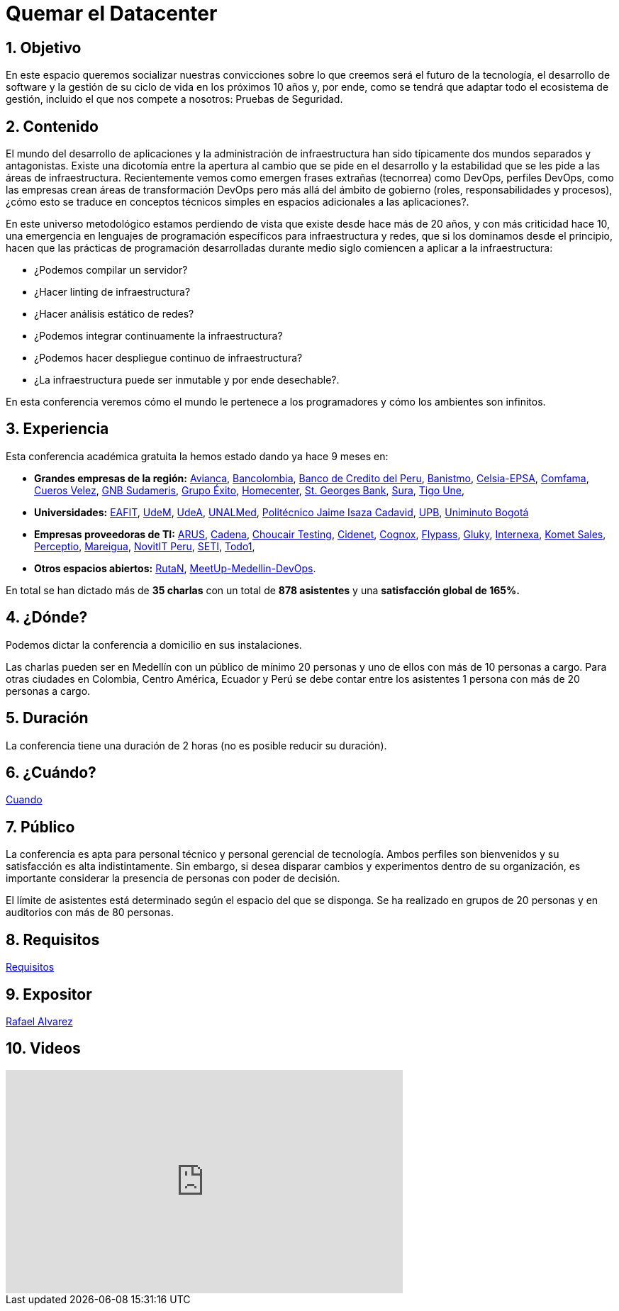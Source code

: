 :slug: eventos/quemar-el-datacenter/
:subtitle: De Mascotas a Ganado
:category: eventos
:description: Ésta página tiene como objetivo informar a los clientes sobre el servicio de conferencias ofrecido por Fluid Attacks. La presente conferencia tiene por objetivo socializar el futuro de la tecnología y el desarrollo de software en los próximos 10 años según la opinión de nuestros expertos.
:keywords: Fluid Attacks, Conferencia, Datacenter, Seguridad, Software, Tecnología.

= Quemar el Datacenter

== 1. Objetivo

En este espacio queremos socializar nuestras convicciones sobre lo que creemos
será el futuro de la tecnología, el desarrollo de +software+
y la gestión de su ciclo de vida en los próximos 10 años y, por ende,
como se tendrá que adaptar todo el ecosistema de gestión,
incluido el que nos compete a nosotros: Pruebas de Seguridad.

== 2. Contenido

El mundo del desarrollo de aplicaciones y la administración de infraestructura
han sido típicamente dos mundos separados y antagonistas.
Existe una dicotomía entre la apertura al cambio que se pide en el desarrollo
y la estabilidad que se les pide a las áreas de infraestructura.
Recientemente vemos como emergen frases extrañas (tecnorrea) como +DevOps+,
perfiles +DevOps+, como las empresas crean áreas de transformación +DevOps+
pero más allá del ámbito de gobierno (roles, responsabilidades y procesos),
¿cómo esto se traduce en conceptos técnicos simples
en espacios adicionales a las aplicaciones?.

En este universo metodológico estamos perdiendo de vista que existe
desde hace más de 20 años, y con más criticidad hace 10,
una emergencia en lenguajes de programación específicos
para infraestructura y redes, que si los dominamos desde el principio,
hacen que las prácticas de programación desarrolladas durante medio siglo
comiencen a aplicar a la infraestructura:

* ¿Podemos compilar un servidor?
* ¿Hacer linting de infraestructura?
* ¿Hacer análisis estático de redes?
* ¿Podemos integrar continuamente la infraestructura?
* ¿Podemos hacer despliegue continuo de infraestructura?
* ¿La infraestructura puede ser inmutable y por ende desechable?.

En esta conferencia veremos cómo el mundo le pertenece a los programadores y
cómo los ambientes son infinitos.


== 3. Experiencia

Esta conferencia académica gratuita la hemos estado dando ya hace 9 meses en:

* *Grandes empresas de la región:*
link:https://www.avianca.com/co/es/[Avianca],
link:https://www.grupobancolombia.com/wps/portal/personas[Bancolombia],
link:https://www.bcp.com.bo/[Banco de Credito del Peru],
link:https://www.banistmo.com/[Banistmo],
link:http://www.celsia.com/[Celsia-EPSA],
link:https://www.comfama.com/webinicio/default.asp[Comfama],
link:https://www.velez.com.co/[Cueros Velez],
link:https://www.gnbsudameris.com.co/[GNB Sudameris],
link:https://www.grupoexito.com.co/es/[Grupo Éxito],
link:http://www.homecenter.com.co/homecenter-co/[Homecenter],
link:https://www.stgeorgesbank.com/[St. Georges Bank],
link:https://www.segurossura.com.co/Paginas/default.aspx[Sura],
link:https://www.tigoune.com.co/[Tigo Une],

* *Universidades:* link:http://www.eafit.edu.co/[EAFIT],
link:https://www.udem.edu.co/[UdeM],
link:https://www.udea.edu.co/[UdeA],
link:https://medellin.unal.edu.co/[UNALMed],
link:http://www.politecnicojic.edu.co/[Politécnico Jaime Isaza Cadavid],
link:https://www.upb.edu.co/es/home[UPB],
link:http://www.uniminuto.edu/[Uniminuto Bogotá]

* *Empresas proveedoras de TI:*
link:https://www.arus.com.co/[ARUS],
link:http://www.cadena.com.co/es/home.aspx[Cadena],
link:https://www.choucairtesting.com/[Choucair Testing],
link:https://outsourcing.cidenet.com.co/home/[Cidenet],
link:http://www.cognox.co/sitios/Cognox/default.aspx[Cognox],
link:http://flypass.com.co/[Flypass],
link:http://gluky.co/[Gluky],
link:http://www.internexa.com/Paginas/Home.aspx[Internexa],
link:https://www.kometsales.com/[Komet Sales],
link:http://perceptio.co/[Perceptio],
link:http://www.mareigua.com/[Mareigua],
link:http://novit.pe/[NovitIT Peru],
link:http://www.seti.com.co/sitios/seti/Paginas/HomePageSeti.aspx[SETI],
link:https://www.todo1services.com/[Todo1],


* *Otros espacios abiertos:* link:https://www.rutanmedellin.org/es/[RutaN],
link:https://www.meetup.com/es/mde-devops[MeetUp-Medellin-DevOps].

En total se han dictado más de *35 charlas* con un total de *878 asistentes*
y una *satisfacción global de 165%.*

== 4. ¿Dónde?

Podemos dictar la conferencia a domicilio en sus instalaciones.

Las charlas pueden ser en Medellín con un público de mínimo 20 personas
y uno de ellos con más de 10 personas a cargo.
Para otras ciudades en Colombia, Centro América, Ecuador y Perú
se debe contar entre los asistentes 1 persona con más de 20 personas a cargo.

== 5. Duración

La conferencia tiene una duración de 2 horas
(no es posible reducir su duración).

== 6. ¿Cuándo?

[button]#link:../#cuando[Cuando]#

== 7. Público

La conferencia es apta para personal técnico y personal gerencial de tecnología.
Ambos perfiles son bienvenidos y su satisfacción es alta indistintamente.
Sin embargo, si desea disparar cambios y experimentos dentro de su organización,
es importante considerar la presencia de personas con poder de decisión.

El límite de asistentes está determinado según el espacio del que se disponga.
Se ha realizado en grupos de 20 personas y en auditorios con más de 80 personas.

== 8. Requisitos

[button]#link:../#requisitos[Requisitos]#

== 9. Expositor

[button]#link:../../personas/ralvarez/[Rafael Alvarez]#

== 10. Videos

++++
<iframe width="560" height="315" src="https://www.youtube.com/embed/qKsz-nvgMrU" frameborder="0" allowfullscreen></iframe>
++++
